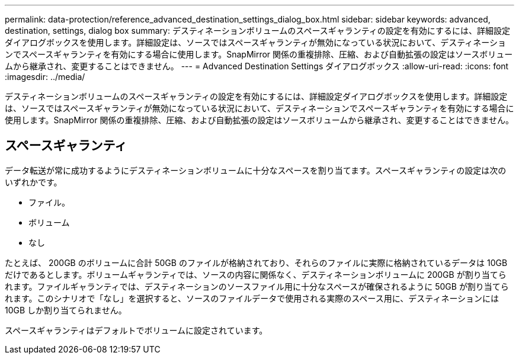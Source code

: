 ---
permalink: data-protection/reference_advanced_destination_settings_dialog_box.html 
sidebar: sidebar 
keywords: advanced, destination, settings, dialog box 
summary: デスティネーションボリュームのスペースギャランティの設定を有効にするには、詳細設定ダイアログボックスを使用します。詳細設定は、ソースではスペースギャランティが無効になっている状況において、デスティネーションでスペースギャランティを有効にする場合に使用します。SnapMirror 関係の重複排除、圧縮、および自動拡張の設定はソースボリュームから継承され、変更することはできません。 
---
= Advanced Destination Settings ダイアログボックス
:allow-uri-read: 
:icons: font
:imagesdir: ../media/


[role="lead"]
デスティネーションボリュームのスペースギャランティの設定を有効にするには、詳細設定ダイアログボックスを使用します。詳細設定は、ソースではスペースギャランティが無効になっている状況において、デスティネーションでスペースギャランティを有効にする場合に使用します。SnapMirror 関係の重複排除、圧縮、および自動拡張の設定はソースボリュームから継承され、変更することはできません。



== スペースギャランティ

データ転送が常に成功するようにデスティネーションボリュームに十分なスペースを割り当てます。スペースギャランティの設定は次のいずれかです。

* ファイル。
* ボリューム
* なし


たとえば、 200GB のボリュームに合計 50GB のファイルが格納されており、それらのファイルに実際に格納されているデータは 10GB だけであるとします。ボリュームギャランティでは、ソースの内容に関係なく、デスティネーションボリュームに 200GB が割り当てられます。ファイルギャランティでは、デスティネーションのソースファイル用に十分なスペースが確保されるように 50GB が割り当てられます。このシナリオで「なし」を選択すると、ソースのファイルデータで使用される実際のスペース用に、デスティネーションには 10GB しか割り当てられません。

スペースギャランティはデフォルトでボリュームに設定されています。
